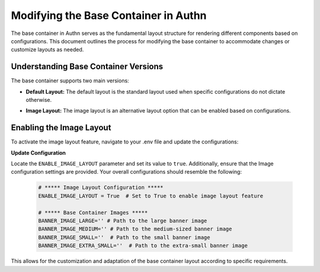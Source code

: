 ========================================
Modifying the Base Container in Authn
========================================

The base container in Authn serves as the fundamental layout structure for rendering different components based on configurations. This document outlines the process for modifying the base container to accommodate changes or customize layouts as needed.

Understanding Base Container Versions
--------------------------------------

The base container supports two main versions:

- **Default Layout:** The default layout is the standard layout used when specific configurations do not dictate otherwise.
.. image:: ../images/default_layout.png
- **Image Layout:** The image layout is an alternative layout option that can be enabled based on configurations.
.. image:: ../images/image_layout.png

Enabling the Image Layout
---------------------------

To activate the image layout feature, navigate to your .env file and update the configurations:

**Update Configuration**

Locate the ``ENABLE_IMAGE_LAYOUT`` parameter and set its value to  ``true``. Additionally, ensure that the Image configuration settings are provided. Your overall configurations should resemble the following:


   .. code-block::

      # ***** Image Layout Configuration *****
      ENABLE_IMAGE_LAYOUT = True  # Set to True to enable image layout feature

      # ***** Base Container Images *****
      BANNER_IMAGE_LARGE='' # Path to the large banner image
      BANNER_IMAGE_MEDIUM='' # Path to the medium-sized banner image
      BANNER_IMAGE_SMALL=''  # Path to the small banner image
      BANNER_IMAGE_EXTRA_SMALL=''  # Path to the extra-small banner image


This allows for the customization and adaptation of the base container layout according to specific requirements.